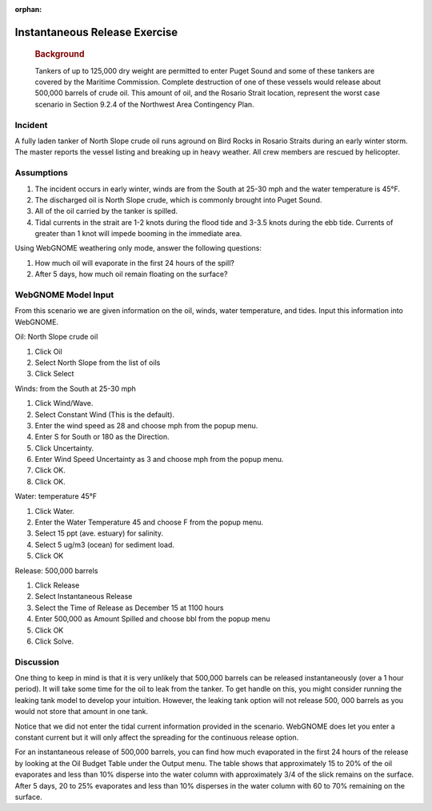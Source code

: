 
:orphan:

Instantaneous Release Exercise
==============================

|image_inst|

    .. rubric:: Background
       :name: background

    Tankers of up to 125,000 dry weight are permitted to enter Puget
    Sound and some of these tankers are covered by the Maritime
    Commission. Complete destruction of one of these vessels would
    release about 500,000 barrels of crude oil. This amount of oil, and
    the Rosario Strait location, represent the worst case scenario in
    Section 9.2.4 of the Northwest Area Contingency Plan.

Incident
--------

A fully laden tanker of North Slope crude oil runs aground on Bird
Rocks in Rosario Straits during an early winter storm. The master
reports the vessel listing and breaking up in heavy weather. All
crew members are rescued by helicopter.

Assumptions
-----------

#. The incident occurs in early winter, winds are from the South at
   25-30 mph and the water temperature is 45°F.
#. The discharged oil is North Slope crude, which is commonly
   brought into Puget Sound.
#. All of the oil carried by the tanker is spilled.
#. Tidal currents in the strait are 1-2 knots during the flood tide
   and 3-3.5 knots during the ebb tide. Currents of greater than 1
   knot will impede booming in the immediate area.

Using WebGNOME weathering only mode, answer the following questions:

#. How much oil will evaporate in the first 24 hours of the spill?
#. After 5 days, how much oil remain floating on the surface?
 

WebGNOME Model Input
--------------------

From this scenario we are given information on the oil, winds, water
temperature, and tides. Input this information into WebGNOME.

Oil: North Slope crude oil

#. Click Oil
#. Select North Slope from the list of oils
#. Click Select

Winds: from the South at 25-30 mph

#. Click Wind/Wave.
#. Select Constant Wind (This is the default).
#. Enter the wind speed as 28 and choose mph from the popup menu.
#. Enter S for South or 180 as the Direction.
#. Click Uncertainty.
#. Enter Wind Speed Uncertainty as 3 and choose mph from the popup
   menu.
#. Click OK.
#. Click OK.

Water: temperature 45°F

#. Click Water.
#. Enter the Water Temperature 45 and choose F from the popup menu.
#. Select 15 ppt (ave. estuary) for salinity.
#. Select 5 ug/m3 (ocean) for sediment load.
#. Click OK

Release: 500,000 barrels

#. Click Release
#. Select Instantaneous Release
#. Select the Time of Release as December 15 at 1100 hours
#. Enter 500,000 as Amount Spilled and choose bbl from the popup
   menu
#. Click OK
#. Click Solve.

     

Discussion
----------


One thing to keep in mind is that it is very unlikely that 500,000
barrels can be released instantaneously (over a 1 hour period). It
will take some time for the oil to leak from the tanker. To get
handle on this, you might consider running the leaking tank model to
develop your intuition. However, the leaking tank option will not
release 500, 000 barrels as you would not store that amount in one
tank.

Notice that we did not enter the tidal current information provided
in the scenario. WebGNOME does let you enter a constant current but it
will only affect the spreading for the continuous release option.

For an instantaneous release of 500,000 barrels, you can find how
much evaporated in the first 24 hours of the release by looking at
the Oil Budget Table under the Output menu. The table shows that
approximately 15 to 20% of the oil evaporates and less than 10%
disperse into the water column with approximately 3/4 of the slick
remains on the surface. After 5 days, 20 to 25% evaporates and less
than 10% disperses in the water column with 60 to 70% remaining on
the surface.

.. |image_inst| image:: images/instPict.gif
   :width: 71px
   :height: 86px


